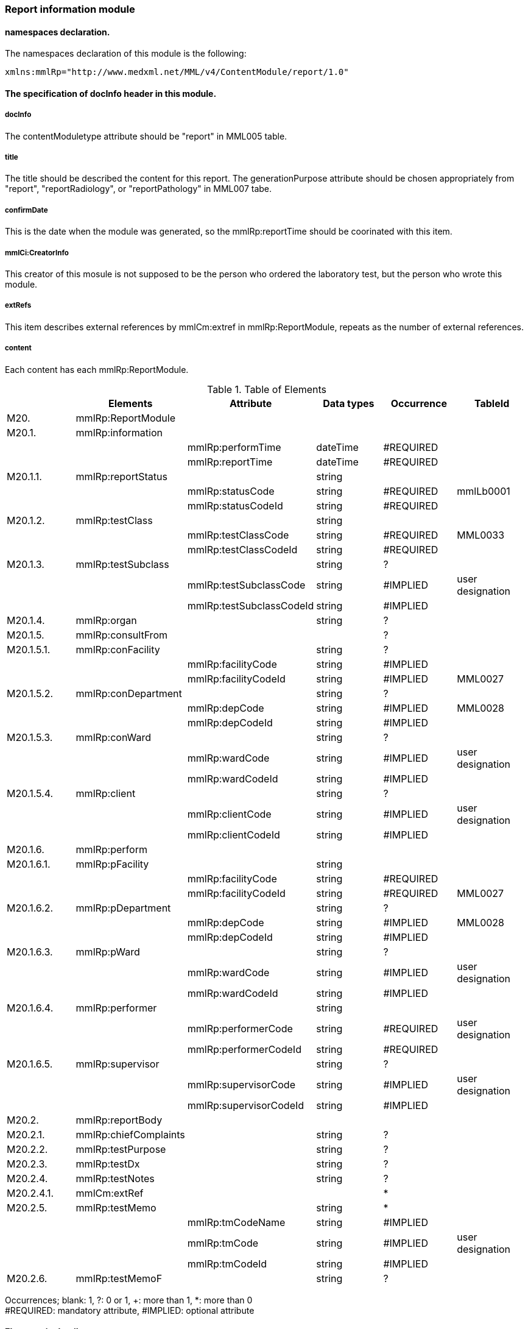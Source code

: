 === Report information module

==== namespaces declaration.
The namespaces declaration of this module is the following:
[source, xml]
xmlns:mmlRp="http://www.medxml.net/MML/v4/ContentModule/report/1.0"

==== The specification of docInfo header in this module.
===== docInfo
The contentModuletype attribute should be "report" in MML005 table.

===== title
The title should be described the content for this report.
The generationPurpose attribute should be chosen appropriately from "report", "reportRadiology", or "reportPathology" in MML007 tabe.

===== confirmDate
This is the date when the module was generated, so the mmlRp:reportTime should be coorinated with this item.

===== mmlCi:CreatorInfo
This creator of this mosule is not supposed to be the person who ordered the laboratory test, but the person who wrote this module.

===== extRefs
This item describes external references by mmlCm:extref in mmlRp:ReportModule, repeats as the number of external references.

===== content
Each content has each mmlRp:ReportModule.

.Table of Elements
[options="header"]
|===
| |Elements|Attribute|Data types|Occurrence|TableId
|M20.|mmlRp:ReportModule| | | |
|M20.1.|mmlRp:information| | | |
| | |mmlRp:performTime|dateTime|#REQUIRED|
| | |mmlRp:reportTime|dateTime|#REQUIRED|
|M20.1.1.|mmlRp:reportStatus| |string| |
| | |mmlRp:statusCode|string|#REQUIRED|mmlLb0001
| | |mmlRp:statusCodeId|string|#REQUIRED|
|M20.1.2.|mmlRp:testClass| |string| |
| | |mmlRp:testClassCode|string|#REQUIRED|MML0033
| | |mmlRp:testClassCodeId|string|#REQUIRED|
|M20.1.3.|mmlRp:testSubclass| |string|?|
| | |mmlRp:testSubclassCode|string|#IMPLIED|user designation
| | |mmlRp:testSubclassCodeId|string|#IMPLIED|
|M20.1.4.|mmlRp:organ| |string|?|
|M20.1.5.|mmlRp:consultFrom| | |?|
|M20.1.5.1.|mmlRp:conFacility| |string|?|
| | |mmlRp:facilityCode|string|#IMPLIED|
| | |mmlRp:facilityCodeId|string|#IMPLIED|MML0027
|M20.1.5.2.|mmlRp:conDepartment| |string|?|
| | |mmlRp:depCode|string|#IMPLIED|MML0028
| | |mmlRp:depCodeId|string|#IMPLIED|
|M20.1.5.3.|mmlRp:conWard| |string|?|
| | |mmlRp:wardCode|string|#IMPLIED|user designation
| | |mmlRp:wardCodeId|string|#IMPLIED|
|M20.1.5.4.|mmlRp:client| |string|?|
| | |mmlRp:clientCode|string|#IMPLIED|user designation
| | |mmlRp:clientCodeId|string|#IMPLIED|
|M20.1.6.|mmlRp:perform| | | |
|M20.1.6.1.|mmlRp:pFacility| |string| |
| | |mmlRp:facilityCode|string|#REQUIRED|
| | |mmlRp:facilityCodeId|string|#REQUIRED|MML0027
|M20.1.6.2.|mmlRp:pDepartment| |string|?|
| | |mmlRp:depCode|string|#IMPLIED|MML0028
| | |mmlRp:depCodeId|string|#IMPLIED|
|M20.1.6.3.|mmlRp:pWard| |string|?|
| | |mmlRp:wardCode|string|#IMPLIED|user designation
| | |mmlRp:wardCodeId|string|#IMPLIED|
|M20.1.6.4.|mmlRp:performer| |string| |
| | |mmlRp:performerCode|string|#REQUIRED|user designation
| | |mmlRp:performerCodeId|string|#REQUIRED|
|M20.1.6.5.|mmlRp:supervisor| |string|?|
| | |mmlRp:supervisorCode|string|#IMPLIED|user designation
| | |mmlRp:supervisorCodeId|string|#IMPLIED|
|M20.2.|mmlRp:reportBody| | | |
|M20.2.1.|mmlRp:chiefComplaints| |string|?|
|M20.2.2.|mmlRp:testPurpose| |string|?|
|M20.2.3.|mmlRp:testDx| |string|?|
|M20.2.4.|mmlRp:testNotes| |string|?|
|M20.2.4.1.|mmlCm:extRef| | |*|
|M20.2.5.|mmlRp:testMemo| |string|*|
| | |mmlRp:tmCodeName|string|#IMPLIED|
| | |mmlRp:tmCode|string|#IMPLIED|user designation
| | |mmlRp:tmCodeId|string|#IMPLIED|
|M20.2.6.|mmlRp:testMemoF| |string|?|
|===

Occurrences; blank: 1, ?: 0 or 1, +: more than 1, *: more than 0 +
#REQUIRED: mandatory attribute, #IMPLIED: optional attribute


==== Elements in details
===== M20. mmlRp:ReportModule
[horizontal]
Description:: Report information module

===== M20.1. mmlRp:information
[horizontal]
Descrption:: Header information of this report.
Occurrence:: 1..1.
Attributes::
[options="header"]
|===
|Name|Data type|Occurrence|Table|Description
|mmlRp:performTime|dateTime|#REQUIRED| |the date of test performed.
|mmlRp:reportTime|dateTime|#REQUIRED| |the date of test reported.
|===

===== M20.1.1. mmlRp:reportStatus
[horizontal]
Description:: the status of the report.
Data type:: string.
Occurrence:: 1..1.
Attributes::
[options="header"]
|===
|Name|Data type|Occurrence|Table|Description
|mmlRp:statusCode|string|#REQUIRED|mmlLb0001|mid (in procedure) +
final (final report)
|mmlRp:statusCodeId|string|#REQUIRED| |mmlLb0001 should be.
|===

===== M20.1.2. mmlRp:testClass
[horizontal]
Description::: Classification of report.
Data type:: string
Occurence:: 1..1.
Attributes::
[options="header"]
|===
|Name|Data type|Occurrence|Table|Description
|mmlRp:testClassCode|string|#REQUIRED|MML0033|report type code
|mmlRp:testClassCodeId|string|#REQUIRED| |MML0033
|===

===== M20.1.3.mmlRp:testSubclass
[horizontal]
Description:: Detailed classification of the report. This element is subclass of the testClass element.
Data type:: string.
Occurrence:: 0..1.
Attributes::
[options="header"]
|===
|Name|Data type|Occurrence|Table|Description
|mmlRp:testSubclassCode|string|#IMPLIED|user determined|
|mmlRp:testSubclassCodeId|string|#IMPLIED| |used table name
|===

===== M20.1.4. mmlRp:organ
[horizontal]
Description:: Organ, targeted to this test. Code system is not available.
Data type:: string

===== M20.1.5. mmlRp:consultFrom
[horizontal]
Description:: the information about the person, requested the test.
Occurrence:: 0..1.

===== M20.1.5.1. mmlRp:conFacility
[horizontal]
Description:: the facility, that test ordered.
Data type:: string.
Occurrence:: 0..1.
Attributes::
[options="header"]
|===
|Name|Data type|Occurrence|Table|Description
|mmlRp:facilityCode|string|#IMPLIED|MML0027|Facility code
|mmlRp:facilityCodeId|string|#IMPLIED| |MML0027 is supposed.
|===

===== M20.1.5.2. mmlRp:conDepartment
[horizontal]
Description:: department, ordered test or consultation.
Data type:: string.
Occurence:: 0..1.
Attributes::
[options="header"]
|===
|Name|Data type|Occurrence|Table|Description
|mmlRp:depCode|string|#IMPLIED|MML0028|
|mmlRp:depCodeId|string|#IMPLIED| |MML0028 should be assigned
|===

===== M20.1.5.3. mmlRp:conWard
[horizontal]
Description:: the ward, that the test requested from.
Data type:: string.
Occurrence:: 0..1.
Attributes::
[options="header"]
|===
|Name|Data type|Occurrence|Table|Description
|mmlRp:wardCode|string|#IMPLIED|user specified|
|mmlRp:wardCodeId|string|#IMPLIED| |Table name, specified by user
|===

===== M20.1.5.4. mmlRp:client
[horizontal]
Description:: the person, who ordered the test.
Data type:: string.
Occurence:: 0..1.
Attributes::
[options="header"]
|===
|Name|Data type|Occurrence|Table|Description
|mmlRp:clientCode|string|#IMPLIED|user specified|
|mmlRp:clientCodeId|string|#IMPLIED| |Table name, specified by user.
|===

===== M20.1.6. mmlRp:perform
[horizontal]
Description:: Professional information that performed the test.
Occurrence:: 1..1.

===== M20.1.6.1. mmlRp:pFacility
[horizontal]
Description:: the facility, that performed the test.
Data type:: string.
Occurrence:: 1..1.
Attributes::
[options="header"]
|===
|Name|Data type|Occurrence|Table|Description
|mmlRp:facilityCode|string|#REQUIRED| |
|mmlRp:facilityCodeId|string|#REQUIRED|MML0027|
|===

===== M20.1.6.2. mmlRp:pDepartment
[horizontal]
Description:: the department, that performed the test.
Data type:: string.
Occurrence:: 0..1.
Attributes::
[options="header"]
|===
|Name|Data type|Occurrence|Table|Description
|mmlRp:depCode|string|#IMPLIED|MML0028|
|mmlRp:depCodeId|string|#IMPLIED| |MML0028 should be assigned.
|===

===== M20.1.6.3. mmlRp:pWard
[horizontal]
Description:: the ward, that performed the test.
Data type:: string.
Occurrence:: 0..1.
Attributes::
[options="header"]
|===
|Name|Data type|Occurrence|Table|Description
|mmlRp:wardCode|string|#IMPLIED|User specified|
|mmlRp:wardCodeId|string|#IMPLIED| |Specified table name.
|===

===== M20.1.6.4. mmlRp:performer
[horizontal]
Description:: The person who performed the test.
Data type:: string.
Occurrence:: 1..1.
Attributes::
[options="header"]
|===
|Name|Data type|Occurrence|Table|Description
|mmlRp:performerCode|string|#REQUIRED|User specified|
|mmlRp:performerCodeId|string|#REQUIRED| |Specified table name
|===

===== M20.1.6.5. mmlRp:supervisor
[horizontal]
Description:: the supervisor of this test.
Data type:: string.
Occurrence:: 0..1.
Attributes::
[options="header"]
|===
|Name|Data type|Occurrence|Table|Description
|mmlRp:supervisorCode|string|#IMPLIED|User specified|
|mmlRp:supervisorCodeId|string|#IMPLIED| |Specified table name
|===

===== M20.2. mmlRp:reportBody
[horizontal]
Description:: The body element of this report information.
Occurrence:: 1..1.

===== M20.2.1. mmlRp:chiefComplaints
[horizontal]
Description:: Chief complaints.
Data type:: String.
Occurrence:: 0..1.
Layout:: XHTML available.

===== M20.2.2. mmlRp:testPurpose
[horizontal]
Description:: The purpose of the test.
Data type:: String.
Occurrence:: 0..1.
Layout:: XHTML available.

===== M20.2.3. mmlRp:testDx
[horizontal]
Description:: The diagnosis by test. This element describe diagnosis by text (XHTML available). If structured information is required to describe diagnosis, you can generate mmlRd modules as the number you require, and make bind between document by groupId.
Data type:: string.
Occurrence:: 0..1.
Layout:: XHTML available.

===== M20.2.4. mmlRp:testNotes
[horizontal]
Descrption:: The findings of the test, mixed expression with mmlCm:extRef is approvable.
Data type:: string.
Lay out:: XHTML available.

===== M20.2.4.1. mmlCm:extRef
[horizontal]
Description:: This element is to point external references, such as figures, or graphs. Refer to mmlCm:extRef.
Occurrence:: 0..*. repeatable as the number of external files.

===== M20.2.5. mmlRp:testMemo
[horizontal]
Description:: comments for the test.
Data type:: String.
Occurrence:: 0..*.
Attributes::
[options="header"]
|===
|Name|Data type|Occurrence|Table|Description
|mmlRp:tmCodeName|string|#IMPLIED|name of test comment|
|mmlRp:tmCode|string|#IMPLIED|use specified|
|mmlRp:tmCodeId|string|#IMPLIED| |specified 851table name
|===

===== M20.2.6. mmlRp:testMemoF
[horizontal]
Description:: Free style comment to the test.
Data type:: String.
